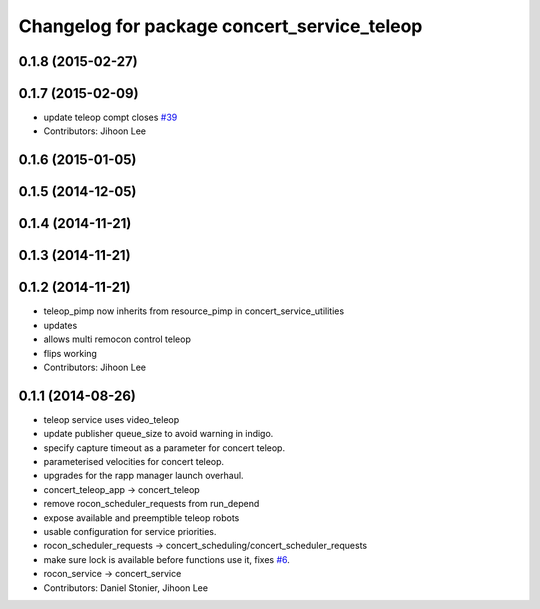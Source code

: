 ^^^^^^^^^^^^^^^^^^^^^^^^^^^^^^^^^^^^^^^^^^^^
Changelog for package concert_service_teleop
^^^^^^^^^^^^^^^^^^^^^^^^^^^^^^^^^^^^^^^^^^^^

0.1.8 (2015-02-27)
------------------

0.1.7 (2015-02-09)
------------------
* update teleop compt closes `#39 <https://github.com/robotics-in-concert/concert_services/issues/39>`_
* Contributors: Jihoon Lee

0.1.6 (2015-01-05)
------------------

0.1.5 (2014-12-05)
------------------

0.1.4 (2014-11-21)
------------------

0.1.3 (2014-11-21)
------------------

0.1.2 (2014-11-21)
------------------
* teleop_pimp now inherits from resource_pimp in concert_service_utilities
* updates
* allows multi remocon control teleop
* flips working
* Contributors: Jihoon Lee

0.1.1 (2014-08-26)
------------------
* teleop service uses video_teleop
* update publisher queue_size to avoid warning in indigo.
* specify capture timeout as a parameter for concert teleop.
* parameterised velocities for concert teleop.
* upgrades for the rapp manager launch overhaul.
* concert_teleop_app -> concert_teleop
* remove rocon_scheduler_requests from run_depend
* expose available and preemptible teleop robots
* usable configuration for service priorities.
* rocon_scheduler_requests -> concert_scheduling/concert_scheduler_requests
* make sure lock is available before functions use it, fixes `#6 <https://github.com/robotics-in-concert/concert_services/issues/6>`_.
* rocon_service -> concert_service
* Contributors: Daniel Stonier, Jihoon Lee
